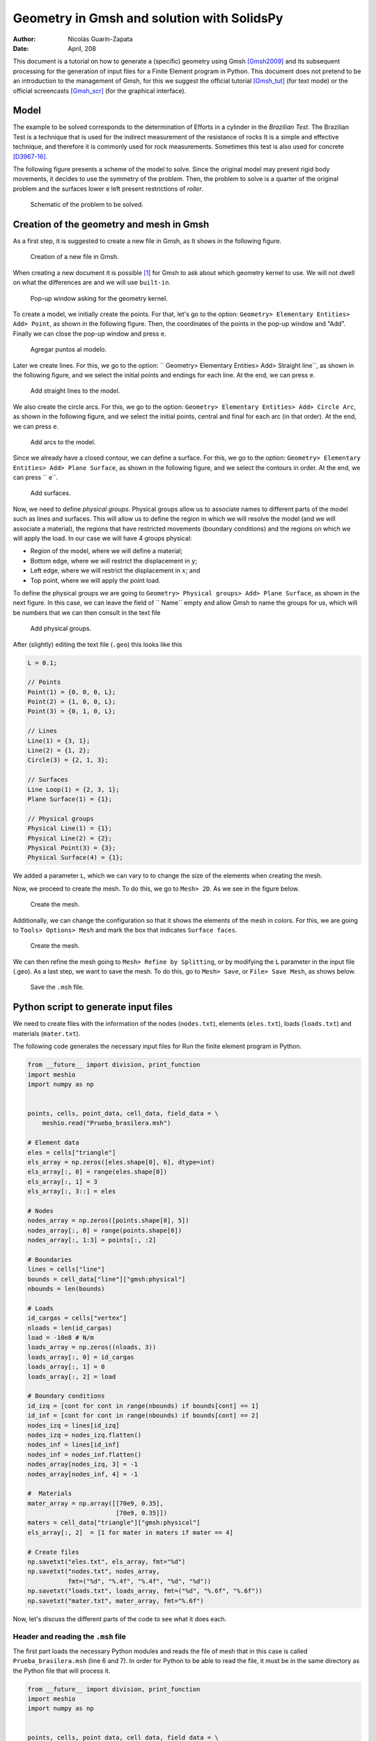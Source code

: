 ==========================================================================
Geometry in Gmsh and solution with SolidsPy
==========================================================================

:Author: Nicolás Guarín-Zapata
:Date: April, 208

This document is a tutorial on how to generate a (specific) geometry
using Gmsh [Gmsh2009]_ and its subsequent processing for the generation
of input files for a Finite Element program in Python. This document
does not pretend to be an introduction to the management of Gmsh,
for this we suggest the official tutorial [Gmsh_tut]_
(for text mode) or the official screencasts [Gmsh_scr]_
(for the graphical interface).

Model
=====

The example to be solved corresponds to the determination of
Efforts in a cylinder in the *Brazilian Test*. The Brazilian Test
is a technique that is used for the indirect measurement of the resistance of
rocks It is a simple and effective technique, and therefore it is commonly used
for rock measurements. Sometimes this test is also used
for concrete [D3967-16]_.

The following figure presents a scheme of the model to solve. Since the
original model may present rigid body movements, it
decides to use the symmetry of the problem. Then, the problem to
solve is a quarter of the original problem and the surfaces lower e
left present restrictions of *roller*.

.. figure:: img/Prueba_brasilera.svg
   :alt: Schematic of the problem to be solved.
   :width: 400 px

   Schematic of the problem to be solved.

Creation of the geometry and mesh in Gmsh
=========================================

As a first step, it is suggested to create a new file in Gmsh, as
It shows in the following figure.

.. figure:: img/Nuevo_archivo.png
   :alt: Creation of a new file in Gmsh.
   :width: 800 px

   Creation of a new file in Gmsh.

When creating a new document it is possible [1]_ for Gmsh to ask about which
geometry kernel to use. We will not dwell on what the differences are
and we will use ``built-in``.

.. figure:: img/Motor_geometrico.png
   :alt: Pop-up window asking for the geometry kernel.
   :width: 400 px

   Pop-up window asking for the geometry kernel.

To create a model, we initially create the points. For that, let's go
to the option: ``Geometry> Elementary Entities> Add> Point``, as
shown in the following figure. Then, the coordinates of the
points in the pop-up window and "Add". Finally we can close the
pop-up window and press ``e``.

.. figure:: img/Agregar_puntos.png
   :alt: Agregar puntos al modelo.
   :width: 800 px

   Agregar puntos al modelo.

Later we create lines. For this, we go to the option:
`` Geometry> Elementary Entities> Add> Straight line``, as
shown in the following figure, and we select the initial points and
endings for each line. At the end, we can press ``e``.

.. figure:: img/Agregar_lineas.png
   :alt: Add straight lines to the model.
   :width: 800 px

   Add straight lines to the model.

We also create the circle arcs. For this, we go to the
option: ``Geometry> Elementary Entities> Add> Circle Arc``, as
shown in the following figure, and we select the initial points,
central and final for each arc (in that order). At the end, we can
press ``e``.

.. figure:: img/Agregar_arcos.png
   :alt: Add arcs to the model.
   :width: 800 px

   Add arcs to the model.

Since we already have a closed contour, we can define a surface.
For this, we go to the option:
``Geometry> Elementary Entities> Add> Plane Surface``, as
shown in the following figure, and we select the contours in order.
At the end, we can press `` e``.

.. figure:: img/Agregar_superficie.png
   :alt: Add surfaces.
   :width: 800 px

   Add surfaces.

Now, we need to define *physical groups*. Physical groups allow us to
associate names to different parts of the model such as lines and
surfaces. This will allow us to define the region in which we will resolve
the model (and we will associate a material), the regions that have
restricted movements (boundary conditions) and the regions
on which we will apply the load. In our case we will have 4 groups
physical:

- Region of the model, where we will define a material;

- Bottom edge, where we will restrict the displacement in :math:`y`;

- Left edge, where we will restrict the displacement in :math:`x`; and

- Top point, where we will apply the point load.

To define the physical groups we are going to
``Geometry> Physical groups> Add> Plane Surface``, as shown in the
next figure. In this case, we can leave the field of `` Name`` empty
and allow Gmsh to name the groups for us, which will be
numbers that we can then consult in the text file

.. figure:: img/Agregar_linea_fisica.png
   :alt: Add physical groups.
   :width: 800 px

   Add physical groups.

After (slightly) editing the text file (``.geo``) this looks like this

.. code:: C

  L = 0.1;

  // Points
  Point(1) = {0, 0, 0, L};
  Point(2) = {1, 0, 0, L};
  Point(3) = {0, 1, 0, L};

  // Lines
  Line(1) = {3, 1};
  Line(2) = {1, 2};
  Circle(3) = {2, 1, 3};

  // Surfaces
  Line Loop(1) = {2, 3, 1};
  Plane Surface(1) = {1};

  // Physical groups
  Physical Line(1) = {1};
  Physical Line(2) = {2};
  Physical Point(3) = {3};
  Physical Surface(4) = {1};

We added a parameter ``L``, which we can vary to
to change the size of the elements when creating the
mesh.

Now, we proceed to create the mesh. To do this, we go to ``Mesh> 2D``.
As we see in the figure below.

.. figure:: img/Mallar_2D.png
   :alt: Create the mesh.
   :width: 800 px

   Create the mesh.

Additionally, we can change the configuration so that it shows the elements
of the mesh in colors. For this, we are going to
``Tools> Options> Mesh`` and mark the box that indicates
``Surface faces``.

.. figure:: img/Ver_superficie_malla.png
   :alt: Create the mesh.
   :width: 800 px

   Create the mesh.

We can then refine the mesh going to
``Mesh> Refine by Splitting``, or by modifying the ``L`` parameter in the
input file (.geo). As a last step, we want to save the mesh.
To do this, go to ``Mesh> Save``, or ``File> Save Mesh``, as
shows below.

.. figure:: img/Guardar_malla.png
   :alt: Save the ``.msh`` file.
   :width: 800 px

   Save the ``.msh`` file.

Python script to generate input files
=====================================

We need to create files with the information of the nodes (``nodes.txt``),
elements (``eles.txt``), loads (``loads.txt``) and materials
(``mater.txt``).

The following code generates the necessary input files for
Run the finite element program in Python.

.. code-block:: python

  from __future__ import division, print_function
  import meshio
  import numpy as np


  points, cells, point_data, cell_data, field_data = \
      meshio.read("Prueba_brasilera.msh")

  # Element data
  eles = cells["triangle"]
  els_array = np.zeros([eles.shape[0], 6], dtype=int)
  els_array[:, 0] = range(eles.shape[0])
  els_array[:, 1] = 3
  els_array[:, 3::] = eles

  # Nodes
  nodes_array = np.zeros([points.shape[0], 5])
  nodes_array[:, 0] = range(points.shape[0])
  nodes_array[:, 1:3] = points[:, :2]

  # Boundaries
  lines = cells["line"]
  bounds = cell_data["line"]["gmsh:physical"]
  nbounds = len(bounds)

  # Loads
  id_cargas = cells["vertex"]
  nloads = len(id_cargas)
  load = -10e8 # N/m
  loads_array = np.zeros((nloads, 3))
  loads_array[:, 0] = id_cargas
  loads_array[:, 1] = 0
  loads_array[:, 2] = load

  # Boundary conditions
  id_izq = [cont for cont in range(nbounds) if bounds[cont] == 1]
  id_inf = [cont for cont in range(nbounds) if bounds[cont] == 2]
  nodes_izq = lines[id_izq]
  nodes_izq = nodes_izq.flatten()
  nodes_inf = lines[id_inf]
  nodes_inf = nodes_inf.flatten()
  nodes_array[nodes_izq, 3] = -1
  nodes_array[nodes_inf, 4] = -1

  #  Materials
  mater_array = np.array([[70e9, 0.35],
                          [70e9, 0.35]])
  maters = cell_data["triangle"]["gmsh:physical"]
  els_array[:, 2]  = [1 for mater in maters if mater == 4]

  # Create files
  np.savetxt("eles.txt", els_array, fmt="%d")
  np.savetxt("nodes.txt", nodes_array,
             fmt=("%d", "%.4f", "%.4f", "%d", "%d"))
  np.savetxt("loads.txt", loads_array, fmt=("%d", "%.6f", "%.6f"))
  np.savetxt("mater.txt", mater_array, fmt="%.6f")


Now, let's discuss the different parts of the code to see what it does
each.

Header and reading the ``.msh`` file
------------------------------------

The first part loads the necessary Python modules and reads the file
of mesh that in this case is called ``Prueba_brasilera.msh`` (line 6 and
7). In order for Python to be able to read the file, it must be in the
same directory as the Python file that will process it.

.. code:: python

  from __future__ import division, print_function
  import meshio
  import numpy as np


  points, cells, point_data, cell_data, field_data = \
    meshio.read("Prueba_brasilera.msh")

Element data
------------

The next section of the code creates the data for elements. The line
18 creates a variable `` eles`` with the information of the nodes that
make up each triangle. Line 11 creates an array (filled with zeros)
with the number of rows equal to the number of elements
(``eles.shape[0]``) and 6 columns [2]_. Then we assign a number to
each element, what we do on line 12 with ``range(eles.shape[0])``
and this we assign to column 0. All
elements are triangles, that's why we should put 3 in column 1. Last,
in this section, we assign the nodes of each element to the array
with (line 19), and this assignment is made from column 3 to
final with ``els_array[:, 3::]``.

.. code:: python

  # Element data
  eles = cells["triangle"]
  els_array = np.zeros([eles.shape[0], 6], dtype=int)
  els_array[:, 0] = range(eles.shape[0])
  els_array[:, 1] = 3
  els_array[:, 3::] = eles

Nodes data
----------

In the next section we create the information related to the
nodes. To do this, on line 17 we created an array ``nodes_array``
with 5 columns and as many rows as there are points in the model
(``points.shape[0]``). Then, we assign the
element type on line 18. And finally, we assign the
information on the coordinates of the nodes on line 19 with
``nodes_array[:, 1:3] = points[:, :2]``, where we are adding the
information in columns 1 and 2.

.. code:: python

  # Nodes
  nodes_array = np.zeros([points.shape[0], 5])
  nodes_array[:, 0] = range(points.shape[0])
  nodes_array[:, 1:3] = points[:, :2]

Boundary data
-------------

In the next section we find the line information. For this,
we read the ``cells`` information in position ``line`` [3]_
(line 22). The array ``lines``
will then have the information of the nodes that form each
line that is on the border of the model. Then, we read the information
of the physical lines (line 23), and we calculate how many lines belong
to the physical lines (line 24).

.. code:: python

  # Boundaries
  lines = cells["line"]
  bounds = cell_data["line"]["gmsh:physical"]
  nbounds = len(bounds)

Load data
---------

In the next section we must define the information of loads.
In this case, the loads are assigned in a single point that we define as a
physical group. On line 27 we read the nodes (in this case, one).
Then, we create an array that has as many rows as loads (``nloads``) and 3
columns Assign the number of the node to which each load belongs
(line 31), the charges in :math: `x` (line 32) and the loads in :math:`y` and
(line 33)

.. code:: python

  # Loads
  id_cargas = cells["vertex"]
  nloads = len(id_cargas)
  load = -10e8 # N/m
  loads_array = np.zeros((nloads, 3))
  loads_array[:, 0] = id_cargas
  loads_array[:, 1] = 0
  loads_array[:, 2] = load

Boundary conditions
-------------------

Now, we will proceed to apply the boundary conditions, that is, the
model regions that have restrictions on displacements.
Initially, we identify which lines have an identifier 1
(which would be the left side) with

.. code:: python

  id_izq = [cont for cont in range(nbounds) if bounds[cont] == 1]

This creates a list with the numbers (``cont``) for which the
condition (``bounds[cont] == 1``). On line 46 we get the nodes that belong to
these lines, however, this array has as many rows as lines
on the left side and two columns. First we return this array as
a one-dimensional array with ``nodes_izq.flatten()``. Later, on line 42,
we assign the value of -1 in the third column of the array for
nodes that belong to the left side. In the same way, this process
is repeated for the nodes at the bottom line.

.. code:: python

  # Boundary conditions
  id_izq = [cont for cont in range(nbounds) if bounds[cont] == 1]
  id_inf = [cont for cont in range(nbounds) if bounds[cont] == 2]
  nodes_izq = lines[id_izq]
  nodes_izq = nodes_izq.flatten()
  nodes_inf = lines[id_inf]
  nodes_inf = nodes_inf.flatten()
  nodes_array[nodes_izq, 3] = -1
  nodes_array[nodes_inf, 4] = -1

Materials
---------

In the next section we assign the corresponding materials to each
element. In this case, we only have one material. However, it
present the example as if there were two different ones. First, we created a
array with the material information where the first column
represents the Young's module and the second the Poisson's relation (line
46). Then, we read the information of the physical groups of surfaces
on line 48. Finally, we assign the value of 0 to the materials that
have as physical group 4 (see file ``.geo`` above) and 1 to the
others, which in this case will be zero (line 49). This information goes in the
column 2 of the arrangement.

.. code:: python

  #  Materials
  mater_array = np.array([[70e9, 0.35],
                          [70e9, 0.35]])
  maters = cell_data["triangle"]["gmsh:physical"]
  els_array[:, 2]  = [1 for mater in maters if mater == 4]

Export files
------------

The last section uses the ``numpy`` function to export the
files.

.. code:: python

  # Create files
  np.savetxt("eles.txt", els_array, fmt="%d")
  np.savetxt("nodes.txt", nodes_array,
           fmt=("%d", "%.4f", "%.4f", "%d", "%d"))
  np.savetxt("loads.txt", loads_array, fmt=("%d", "%.6f", "%.6f"))
  np.savetxt("mater.txt", mater_array, fmt="%.6f")

Solution using SolidsPy
=======================

To solve the model, we can type [4]_

.. code:: python

  from solidspy import solids_GUI
  disp = solids_GUI()

After running this program it will appear
a pop-up window as shown below. In this window
the directory we should locate the folder with the input files
generated previously. Keep in mind that the appearance of
this window may vary between operating systems. Also, we have
notef that sometimes the pop-up window may be hidden
by other windows on your desktop.

.. figure:: img/solids_GUI-ventana.png
   :alt: Pop-up window to locate folder with input files.
   :width: 600 px

   Pop-up window to locate folder with input files.


At this point, the program must solve the model. If the
input files are used without modifications the program should print
a message similar to the following.

::

    Number of nodes: 123
    Number of elements: 208
    Number of equations: 224
    Duration for system solution: 0:00:00.086983
    Duration for post processing: 0:00:00
    Analysis terminated successfully!

the times taken to solve the system can change a bit
from one computer to another.

As a last step, the program generates graphics with the fields of
displacements, deformations and stresses, as shown in the
next figures.

.. figure:: img/Prueba_brasilera_ux.svg
   :alt: Horizontal displacement.
   :width: 400 px

   Horizontal displacement.

.. figure:: img/Prueba_brasilera_uy.svg
   :alt: Vertical displacement.
   :width: 400 px

   Vertical displacement.

References
==========

.. [D3967-16]
   ASTM D3967–16 (2016), Standard Test Method for Splitting Tensile
   Strength of Intact Rock Core Specimens, ASTM
   International, `www.astm.org <www.astm.org>`__.

.. [Gmsh2009]
   Geuzaine, Christophe, y Jean-François Remacle (2009), *Gmsh: A 3-D
   finite element mesh generator with built-in pre-and post-processing
   facilities*. International Journal for Numerical Methods in Engineering,
   79.11.

.. [Gmsh_tut]
   Geuzaine, Christophe, y Jean-François Remacle (2017), Gmsh Official
   Tutorial. Accessed: April 18, 2018
   http://gmsh.info/doc/texinfo/gmsh.html#Tutorial.

.. [Gmsh_scr]
   Geuzaine, Christophe, y Jean-François Remacle (2017), Gmsh Official
   Screencasts. Accessed: April 18, 2018de
   http://gmsh.info/screencasts/.


.. [1]
   If the version is 3.0 or higher, this pop-up window will appear.

.. [2]
   For quadrilateral elements, 7 columns would be used, since each
   Element is defined by 4 nodes.

.. [3]
   ``cells`` is a dictionary and allows to store information associated
   with some keywords, in this case it is ``lines``.

.. [4]
   To make use of the graphical interface it must be installed
   ``easygui``.
